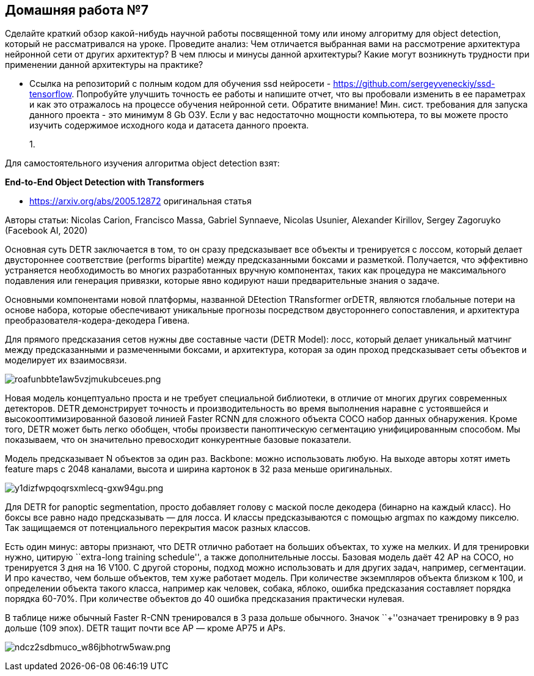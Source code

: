 == Домашняя работа №7

Сделайте краткий обзор какой-нибудь научной работы посвященной тому или
иному алгоритму для object detection, который не рассматривался на
уроке. Проведите анализ: Чем отличается выбранная вами на рассмотрение
архитектура нейронной сети от других архитектур? В чем плюсы и минусы
данной архитектуры? Какие могут возникнуть трудности при применении
данной архитектуры на практике?

* Ссылка на репозиторий с полным кодом для обучения ssd нейросети -
https://github.com/sergeyveneckiy/ssd-tensorflow. Попробуйте улучшить
точность ее работы и напишите отчет, что вы пробовали изменить в ее
параметрах и как это отражалось на процессе обучения нейронной сети.
Обратите внимание! Мин. сист. требования для запуска данного проекта -
это минимум 8 Gb ОЗУ. Если у вас недостаточно мощности компьютера, то вы
можете просто изучить содержимое исходного кода и датасета данного
проекта.
+

1.  

Для самостоятельного изучения алгоритма object detection взят:

*End-to-End Object Detection with Transformers*

* https://arxiv.org/abs/2005.12872 оригинальная статья

Авторы статьи: Nicolas Carion, Francisco Massa, Gabriel Synnaeve,
Nicolas Usunier, Alexander Kirillov, Sergey Zagoruyko (Facebook AI,
2020)

Основная суть DETR заключается в том, то он сразу предсказывает все
объекты и тренируется с лоссом, который делает двустороннее соответствие
(performs bipartite) между предсказанными боксами и разметкой.
Получается, что эффективно устраняется необходимость во многих
разработанных вручную компонентах, таких как процедура не максимального
подавления или генерация привязки, которые явно кодируют наши
предварительные знания о задаче.

Основными компонентами новой платформы, названной DEtection TRansformer
orDETR, являются глобальные потери на основе набора, которые
обеспечивают уникальные прогнозы посредством двустороннего
сопоставления, и архитектура преобразователя-кодера-декодера Гивена.

Для прямого предсказания сетов нужны две составные части (DETR Model):
лосс, который делает уникальный матчинг между предсказанными и
размеченными боксами, и архитектура, которая за один проход
предсказывает сеты объектов и моделирует их взаимосвязи.

image:attachment:roafunbbte1aw5vzjmukubceues.png[roafunbbte1aw5vzjmukubceues.png]

Новая модель концептуально проста и не требует специальной библиотеки, в
отличие от многих других современных детекторов. DETR демонстрирует
точность и производительность во время выполнения наравне с устоявшейся
и высокооптимизированной базовой линией Faster RCNN для сложного объекта
COCO набор данных обнаружения. Кроме того, DETR может быть легко
обобщен, чтобы произвести паноптическую сегментацию унифицированным
способом. Мы показываем, что он значительно превосходит конкурентные
базовые показатели.

Модель предсказывает N объектов за один раз. Backbone: можно
использовать любую. На выходе авторы хотят иметь feature maps с 2048
каналами, высота и ширина картонок в 32 раза меньше оригинальных.

image:attachment:y1dizfwpqoqrsxmlecq-gxw94gu.png[y1dizfwpqoqrsxmlecq-gxw94gu.png]

Для DETR for panoptic segmentation, просто добавляет голову с маской
после декодера (бинарно на каждый класс). Но боксы все равно надо
предсказывать — для лосса. И классы предсказываются с помощью argmax по
каждому пикселю. Так защищаемся от потенциального перекрытия масок
разных классов.

Есть один минус: авторы признают, что DETR отлично работает на больших
объектах, то хуже на мелких. И для тренировки нужно, цитирую
``extra-long training schedule'', а также дополнительные лоссы. Базовая
модель даёт 42 AP на COCO, но тренируется 3 дня на 16 V100. С другой
стороны, подход можно использовать и для других задач, например,
сегментации. И про качество, чем больше объектов, тем хуже работает
модель. При количестве экземпляров объекта близком к 100, и определении
объекта такого класса, например как человек, собака, яблоко, ошибка
предсказания составляет порядка порядка 60-70%. При количестве объектов
до 40 ошибка предсказания практически нулевая.

В таблице ниже обычный Faster R-CNN тренировался в 3 раза дольше
обычного. Значок ``+''означает тренировку в 9 раз дольше (109 эпох).
DETR тащит почти все AP — кроме AP75 и APs.

image:attachment:ndcz2sdbmuco_w86jbhotrw5waw.png[ndcz2sdbmuco_w86jbhotrw5waw.png]




